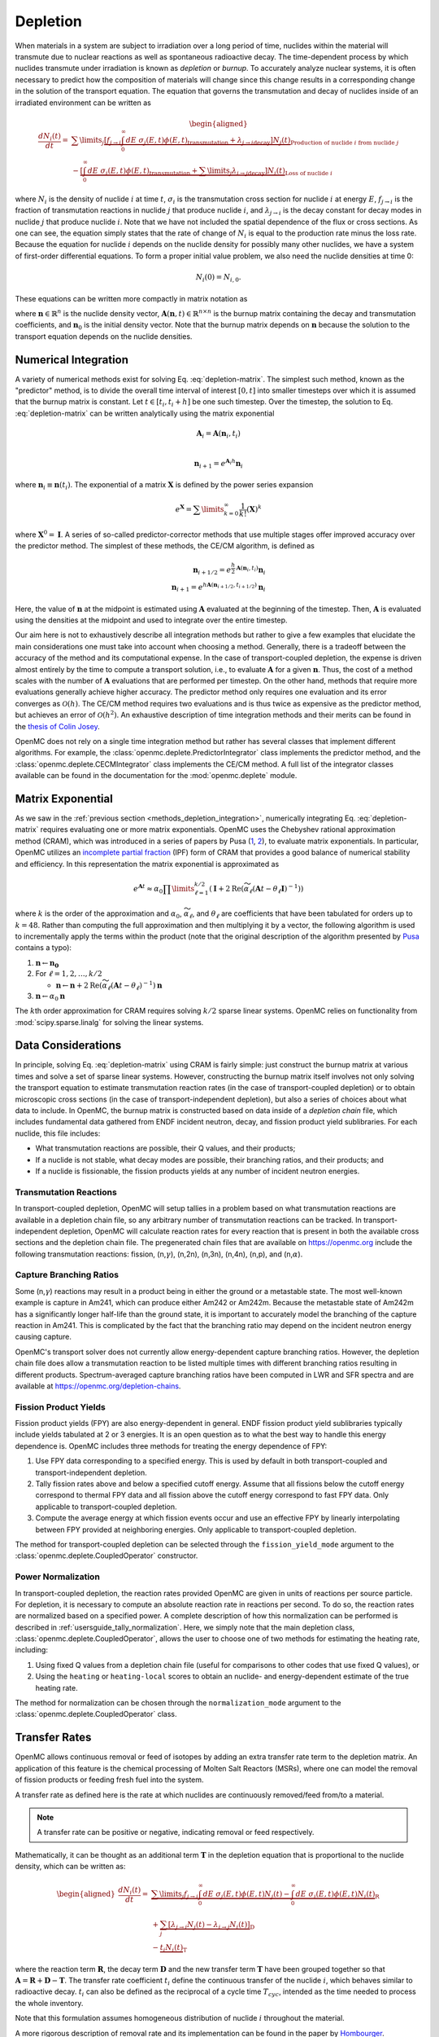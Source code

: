 .. _methods_depletion:

=========
Depletion
=========

When materials in a system are subject to irradiation over a long period of
time, nuclides within the material will transmute due to nuclear reactions as
well as spontaneous radioactive decay. The time-dependent process by which
nuclides transmute under irradiation is known as *depletion* or *burnup*. To
accurately analyze nuclear systems, it is often necessary to predict how the
composition of materials will change since this change results in a
corresponding change in the solution of the transport equation. The equation
that governs the transmutation and decay of nuclides inside of an irradiated
environment can be written as

.. math::

    \begin{aligned} \frac{dN_i(t)}{dt} = &\sum\limits_j
    \underbrace{\left [ \underbrace{f_{j \rightarrow i} \int_0^\infty dE \;
    \sigma_j (E, t) \phi(E,t)}_\text{transmutation} +
    \underbrace{\lambda_{j\rightarrow i}}_\text{decay} \right ]
    N_j(t)}_{\text{Production of nuclide }i\text{ from nuclide }j} \\
    &- \underbrace{\left [\underbrace{\int_0^\infty dE \; \sigma_i
    (E,t) \phi(E,t)}_\text{transmutation} +
    \underbrace{\sum\limits_j \lambda_{i\rightarrow j}}_\text{decay} \right ]
    N_i(t)}_{\text{Loss of nuclide }i} \end{aligned}

where :math:`N_i` is the density of nuclide :math:`i` at time :math:`t`,
:math:`\sigma_i` is the transmutation cross section for nuclide :math:`i` at
energy :math:`E`, :math:`f_{j \rightarrow i}` is the fraction of transmutation
reactions in nuclide :math:`j` that produce nuclide :math:`i`, and
:math:`\lambda_{j \rightarrow i}` is the decay constant for decay modes in
nuclide :math:`j` that produce nuclide :math:`i`. Note that we have not included
the spatial dependence of the flux or cross sections. As one can see, the
equation simply states that the rate of change of :math:`N_i` is equal to the
production rate minus the loss rate. Because the equation for nuclide :math:`i`
depends on the nuclide density for possibly many other nuclides, we have a
system of first-order differential equations. To form a proper initial value
problem, we also need the nuclide densities at time 0:

.. math::

    N_i(0) = N_{i,0}.

These equations can be written more compactly in matrix notation as

.. math::
    :label: depletion-matrix

    \frac{d\mathbf{n}}{dt} = \mathbf{A}(\mathbf{n},t)\mathbf{n}, \quad \mathbf{n}(0) =
    \mathbf{n}_0

where :math:`\mathbf{n} \in \mathbb{R}^n` is the nuclide density vector,
:math:`\mathbf{A}(\mathbf{n},t) \in \mathbb{R}^{n\times n}` is the burnup matrix
containing the decay and transmutation coefficients, and :math:`\mathbf{n}_0` is
the initial density vector. Note that the burnup matrix depends on
:math:`\mathbf{n}` because the solution to the transport equation depends on the
nuclide densities.

.. _methods_depletion_integration:

---------------------
Numerical Integration
---------------------

A variety of numerical methods exist for solving Eq. :eq:`depletion-matrix`. The
simplest such method, known as the "predictor" method, is to divide the overall
time interval of interest :math:`[0,t]` into smaller timesteps over which it is
assumed that the burnup matrix is constant. Let :math:`t \in [t_i, t_i + h]` be
one such timestep. Over the timestep, the solution to Eq. :eq:`depletion-matrix`
can be written analytically using the matrix exponential

.. math::

    \mathbf{A}_i = \mathbf{A}(\mathbf{n}_i, t_i) \\

    \mathbf{n}_{i+1} = e^{\mathbf{A}_i h} \mathbf{n}_i

where :math:`\mathbf{n}_i \equiv \mathbf{n}(t_i)`. The exponential of a matrix
:math:`\mathbf{X}` is defined by the power series expansion

.. math::

    e^{\mathbf{X}} = \sum\limits_{k=0}^\infty \frac{1}{k!} \left ( \mathbf{X}
    \right )^k

where :math:`\mathbf{X}^0 = \mathbf{I}`. A series of so-called
predictor-corrector methods that use multiple stages offer improved accuracy
over the predictor method. The simplest of these methods, the CE/CM algorithm,
is defined as

.. math::

    \mathbf{n}_{i+1/2} = e^{\frac{h}{2}\mathbf{A}(\mathbf{n}_i, t_i)} \mathbf{n}_i \\
    \mathbf{n}_{i+1} = e^{h \mathbf{A}(\mathbf{n}_{i+1/2},t_{i+1/2})} \mathbf{n}_i

Here, the value of :math:`\mathbf{n}` at the midpoint is estimated using
:math:`\mathbf{A}` evaluated at the beginning of the timestep. Then,
:math:`\mathbf{A}` is evaluated using the densities at the midpoint and used to
integrate over the entire timestep.

Our aim here is not to exhaustively describe all integration methods but rather
to give a few examples that elucidate the main considerations one must take into
account when choosing a method. Generally, there is a tradeoff between the
accuracy of the method and its computational expense. In the case of
transport-coupled depletion, the expense is driven almost entirely by the time
to compute a transport solution, i.e., to evaluate :math:`\mathbf{A}` for a
given :math:`\mathbf{n}`. Thus, the cost of a method scales with the number of
:math:`\mathbf{A}` evaluations that are performed per timestep. On the other
hand, methods that require more evaluations generally achieve higher accuracy.
The predictor method only requires one evaluation and its error converges as
:math:`\mathcal{O}(h)`. The CE/CM method requires two evaluations and is thus
twice as expensive as the predictor method, but achieves an error of
:math:`\mathcal{O}(h^2)`. An exhaustive description of time integration methods
and their merits can be found in the `thesis of Colin Josey
<http://dspace.mit.edu/handle/1721.1/7582>`_.

OpenMC does not rely on a single time integration method but rather has several
classes that implement different algorithms. For example, the
:class:`openmc.deplete.PredictorIntegrator` class implements the predictor
method, and the :class:`openmc.deplete.CECMIntegrator` class implements the
CE/CM method. A full list of the integrator classes available can be found in
the documentation for the :mod:`openmc.deplete` module.

------------------
Matrix Exponential
------------------

As we saw in the :ref:`previous section <methods_depletion_integration>`,
numerically integrating Eq. :eq:`depletion-matrix` requires evaluating one or
more matrix exponentials. OpenMC uses the Chebyshev rational approximation
method (CRAM), which was introduced in a series of papers by Pusa (`1
<https://doi.org/10.13182/NSE09-14>`_, `2
<https://doi.org/10.13182/NSE10-81>`_), to evaluate matrix exponentials. In
particular, OpenMC utilizes an `incomplete partial fraction
<https://doi.org/10.13182/NSE15-26>`_ (IPF) form of CRAM that provides a good
balance of numerical stability and efficiency. In this representation the matrix
exponential is approximated as

.. math::

    e^{\mathbf{A}t} \approx \alpha_0 \prod\limits_{\ell=1}^{k/2} \left (
    \mathbf{I} + 2 \text{Re} \left ( \widetilde{\alpha}_\ell \left (\mathbf{A}t
    - \theta_\ell \mathbf{I} \right )^{-1} \right ) \right )

where :math:`k` is the order of the approximation and :math:`\alpha_0`,
:math:`\widetilde{\alpha}_\ell`, and :math:`\theta_\ell` are coefficients that
have been tabulated for orders up to :math:`k=48`. Rather than computing the
full approximation and then multiplying it by a vector, the following algorithm
is used to incrementally apply the terms within the product (note that the
original description of the algorithm presented by `Pusa
<https://doi.org/10.13182/NSE15-26>`_ contains a typo):

1. :math:`\mathbf{n} \gets \mathbf{n_0}`
2. For :math:`\ell = 1, 2, \dots, k/2`

   - :math:`\mathbf{n} \gets \mathbf{n} + 2\text{Re}(\widetilde{\alpha}_\ell
     (\mathbf{A}t - \theta_\ell)^{-1})\mathbf{n}`

3. :math:`\mathbf{n} \gets \alpha_0 \mathbf{n}`

The :math:`k`\ th order approximation for CRAM requires solving :math:`k/2`
sparse linear systems. OpenMC relies on functionality from
:mod:`scipy.sparse.linalg` for solving the linear systems.

-------------------
Data Considerations
-------------------

In principle, solving Eq. :eq:`depletion-matrix` using CRAM is fairly simple:
just construct the burnup matrix at various times and solve a set of sparse
linear systems. However, constructing the burnup matrix itself involves not
only solving the transport equation to estimate transmutation reaction rates
(in the case of transport-coupled depletion) or to obtain microscopic cross
sections (in the case of transport-independent depletion), but also a series of
choices about what data to include. In OpenMC, the burnup matrix is constructed
based on data inside of a *depletion chain* file, which includes fundamental
data gathered from ENDF incident neutron, decay, and fission product yield
sublibraries. For each nuclide, this file includes:

- What transmutation reactions are possible, their Q values, and their products;
- If a nuclide is not stable, what decay modes are possible, their branching
  ratios, and their products; and
- If a nuclide is fissionable, the fission products yields at any number of
  incident neutron energies.

Transmutation Reactions
-----------------------

In transport-coupled depletion, OpenMC will setup tallies in a problem based on
what transmutation reactions are available in a depletion chain file, so any
arbitrary number of transmutation reactions can be tracked. In
transport-independent depletion, OpenMC will calculate reaction rates for every
reaction that is present in both the available cross sections and the depletion
chain file. The pregenerated chain files that are available on
https://openmc.org include the following transmutation reactions: fission, (n,\
:math:`\gamma`\ ), (n,2n), (n,3n), (n,4n), (n,p), and (n,\ :math:`\alpha`\ ).

Capture Branching Ratios
------------------------

Some (n,\ :math:`\gamma`\ ) reactions may result in a product being in either the
ground or a metastable state. The most well-known example is capture in Am241,
which can produce either Am242 or Am242m. Because the metastable state of Am242m
has a significantly longer half-life than the ground state, it is important to
accurately model the branching of the capture reaction in Am241. This is
complicated by the fact that the branching ratio may depend on the incident
neutron energy causing capture.

OpenMC's transport solver does not currently allow energy-dependent capture
branching ratios. However, the depletion chain file does allow a transmutation
reaction to be listed multiple times with different branching ratios resulting
in different products. Spectrum-averaged capture branching ratios have been
computed in LWR and SFR spectra and are available at
https://openmc.org/depletion-chains.

Fission Product Yields
----------------------

Fission product yields (FPY) are also energy-dependent in general. ENDF fission
product yield sublibraries typically include yields tabulated at 2 or 3
energies. It is an open question as to what the best way to handle this energy
dependence is. OpenMC includes three methods for treating the energy dependence
of FPY:

1. Use FPY data corresponding to a specified energy. This is used by default in
   both transport-coupled and transport-independent depletion.
2. Tally fission rates above and below a specified cutoff energy. Assume that
   all fissions below the cutoff energy correspond to thermal FPY data and all
   fission above the cutoff energy correspond to fast FPY data. Only applicable
   to transport-coupled depletion.
3. Compute the average energy at which fission events occur and use an effective
   FPY by linearly interpolating between FPY provided at neighboring energies.
   Only applicable to transport-coupled depletion.

The method for transport-coupled depletion can be selected through the
``fission_yield_mode`` argument to the :class:`openmc.deplete.CoupledOperator`
constructor.

Power Normalization
-------------------

In transport-coupled depletion, the reaction rates provided OpenMC are given in
units of reactions per source particle. For depletion, it is necessary to
compute an absolute reaction rate in reactions per second. To do so, the
reaction rates are normalized based on a specified power. A complete
description of how this normalization can be performed is described in
:ref:`usersguide_tally_normalization`. Here, we simply note that the main
depletion class, :class:`openmc.deplete.CoupledOperator`, allows the user to
choose one of two methods for estimating the heating rate, including:

1. Using fixed Q values from a depletion chain file (useful for comparisons to
   other codes that use fixed Q values), or
2. Using the ``heating`` or ``heating-local`` scores to obtain an nuclide- and
   energy-dependent estimate of the true heating rate.

The method for normalization can be chosen through the ``normalization_mode``
argument to the :class:`openmc.deplete.CoupledOperator` class.

--------------
Transfer Rates
--------------

OpenMC allows continuous removal or feed of isotopes by adding an
extra transfer rate term to the depletion matrix. An application of this feature
is the chemical processing of Molten Salt Reactors (MSRs), where one can
model the removal of fission products or feeding fresh fuel into the system.

A transfer rate as defined here is the rate at which nuclides are
continuously removed/feed from/to a material.

.. note::

    A transfer rate can be positive or negative, indicating removal or feed
    respectively.

Mathematically, it can be thought as an additional term :math:`\mathbf{T}`
in the depletion equation that is proportional to the nuclide density, which can be written as:

.. math::

  \begin{aligned}\frac{dN_i(t)}{dt} = &\underbrace{\sum\limits_j f_{j\rightarrow i}
  \int_0^\infty dE  \; \sigma_j (E,t) \phi(E,t) N_j(t)  - \int_0^\infty dE \; \sigma_i(E,t)
  \phi(E,t) N_i(t)}_\textbf{R} \\
  &+ \underbrace{\sum_j \left [ \lambda_{j\rightarrow i} N_j(t) - \lambda_{i\rightarrow j} N_i(t) \right ]}_\textbf{D} \\
  &- \underbrace{t_i N_i(t)}_\textbf{T} \end{aligned}

where the reaction term :math:`\mathbf{R}`, the decay term :math:`\mathbf{D}`
and the new transfer term :math:`\mathbf{T}` have been grouped together so that
:math:`\mathbf{A} = \mathbf{R}+\mathbf{D}-\mathbf{T}`.
The transfer rate coefficient :math:`t_i` define the continuous transfer of the
nuclide :math:`i`, which behaves similar to radioactive decay.
:math:`t_i` can also be defined as the reciprocal of a cycle time
:math:`T_{cyc}`, intended as the time needed to process the whole inventory.

Note that this formulation assumes homogeneous distribution of nuclide
:math:`i` throughout the material.

A more rigorous description of removal rate and its implementation can be found
in the paper by `Hombourger
<https://doi.org/10.1016/j.anucene.2020.107504>`_.

The resulting burnup matrix can be solved with the same integration algorithms
that are used in the absence of the transfer term.

.. note::

    If no ``destination_material`` is specified, nuclides that are removed
    or fed will not be tracked afterwards.

Coupling materials
------------------

To keep track of removed nuclides or to feed nuclides from one depletable material
to another, the respective depletion equations have to be coupled. This can be
achieved by defining one blocks matrix, with diagonal blocks corresponding to
depletion matrices :math:`\mathbf{A_{ii}}`, where the index :math:`i` indicates
the depletable material id, and off-diagonal blocks corresponding to inter-material
coupling matrices :math:`\mathbf{T_{ij}}`, positioned so that that the indices :math:`i` and
:math:`j` indicate the nuclides receiving and losing materials, respectively.
The nuclide vectors are assembled together in one single vector and the resulting
system is solved with the same integration algorithms seen before.

As an example, consider the case of two depletable materials and one
transfer defined from material 1 to material 2. The final system will look like:

.. math::

  \begin{aligned}\frac{d}{dt}\begin{pmatrix}\vec{N_1}\\ \vec{N_2}\end{pmatrix} &=
  \begin{pmatrix}\mathbf{A_{11}} & \mathbf{0}\\ \mathbf{T_{21}} & \mathbf{A_{22 }}
  \end{pmatrix} \begin{pmatrix}\vec{N_1}\\ \vec{N_2}\end{pmatrix} \end{aligned}

where:

:math:`\mathbf{A_{11}} = \mathbf{R_{11}}+\mathbf{D_{11}}-\mathbf{T_{21}}`, and

:math:`\mathbf{A_{22}} = \mathbf{R_{22}}+\mathbf{D_{22}}`.

Note that mass conservation is guaranteed by transferring the number
of atoms directly.
